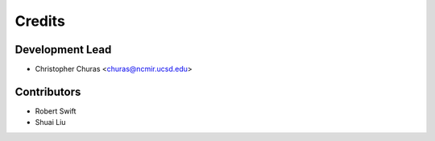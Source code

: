 =======
Credits
=======

Development Lead
----------------

* Christopher Churas <churas@ncmir.ucsd.edu>

Contributors
------------

* Robert Swift

* Shuai Liu
